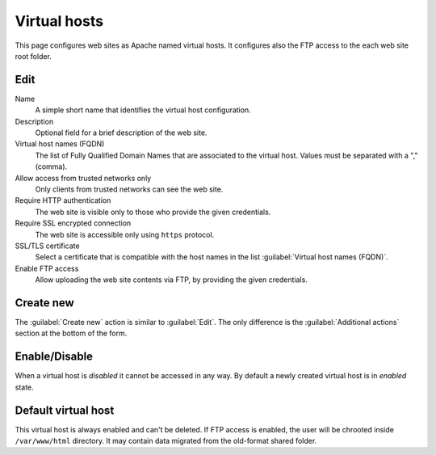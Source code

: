 Virtual hosts
=============

This page configures web sites as Apache named virtual hosts. It configures also
the FTP access to the each web site root folder.

Edit
----

Name
    A simple short name that identifies the virtual host configuration.

Description
    Optional field for a brief description of the web site.

Virtual host names (FQDN)
    The list of Fully Qualified Domain Names that are associated to the virtual
    host. Values must be separated with a "," (comma).

Allow access from trusted networks only
    Only clients from trusted networks can see the web site.

Require HTTP authentication
    The web site is visible only to those who provide the given credentials.

Require SSL encrypted connection
    The web site is accessible only using ``https`` protocol.

SSL/TLS certificate
    Select a certificate that is compatible with the host names
    in the list :guilabel:`Virtual host names (FQDN)`.

Enable FTP access
    Allow uploading the web site contents via FTP, by providing the given
    credentials.

Create new
----------

The :guilabel:`Create new` action is similar to :guilabel:`Edit`.  The only
difference is the :guilabel:`Additional actions` section at the bottom of the
form.

Enable/Disable
--------------

When a virtual host is *disabled* it cannot be accessed in any way. By default
a newly created virtual host is in *enabled* state.

Default virtual host
--------------------

This virtual host is always enabled and can't be deleted.
If FTP access is enabled, the user will be chrooted inside ``/var/www/html`` directory.
It may contain data migrated from the old-format shared folder.

.. raw:: html

   {{{INCLUDE NethServer_Module_VirtualHosts_ModifyPlugin_*.html}}}

